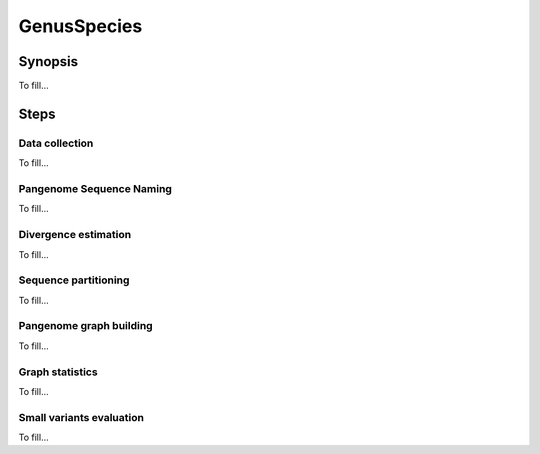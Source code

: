 .. _genus_species:

####################
GenusSpecies
####################

========
Synopsis
========

To fill...

=====
Steps
=====

-------------------------
Data collection
-------------------------

To fill...

-------------------------
Pangenome Sequence Naming
-------------------------

To fill...

-------------------------
Divergence estimation
-------------------------

To fill...

-------------------------
Sequence partitioning
-------------------------

To fill...

-------------------------
Pangenome graph building
-------------------------

To fill...

-------------------------
Graph statistics
-------------------------

To fill...

-------------------------
Small variants evaluation
-------------------------

To fill...
